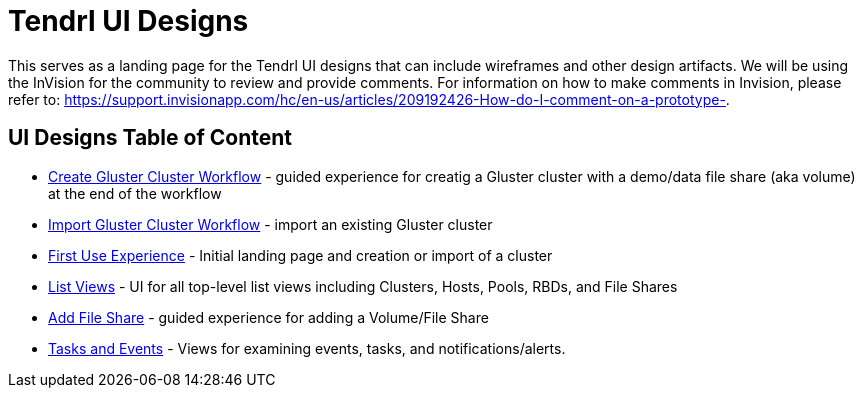 // vim: tw=79

= Tendrl UI Designs

This serves as a landing page for the Tendrl UI designs that can include wireframes and other design artifacts.  We will be using the InVision for the community to review and provide comments. For information on how to make comments in
Invision, please refer to: https://support.invisionapp.com/hc/en-us/articles/209192426-How-do-I-comment-on-a-prototype-.


== UI Designs Table of Content
* https://redhat.invisionapp.com/share/8F8PQVLHD[Create Gluster Cluster Workflow] - guided experience for creatig a Gluster cluster with a demo/data file share (aka volume) at the end of the workflow
* https://redhat.invisionapp.com/share/R88EUSGJK[Import Gluster Cluster Workflow] - import an existing Gluster cluster
* https://redhat.invisionapp.com/share/6T900V2ZX[First Use Experience] - Initial landing page and creation or import of a cluster
* https://redhat.invisionapp.com/share/BR8JDCGSQ[List Views] - UI for all top-level list views including Clusters, Hosts, Pools, RBDs, and File Shares
* https://redhat.invisionapp.com/share/Q78YMAVDJ[Add File Share] - guided experience for adding a Volume/File Share
* https://redhat.invisionapp.com/share/8N93NO7Q4[Tasks and Events] - Views for examining events, tasks, and notifications/alerts.

